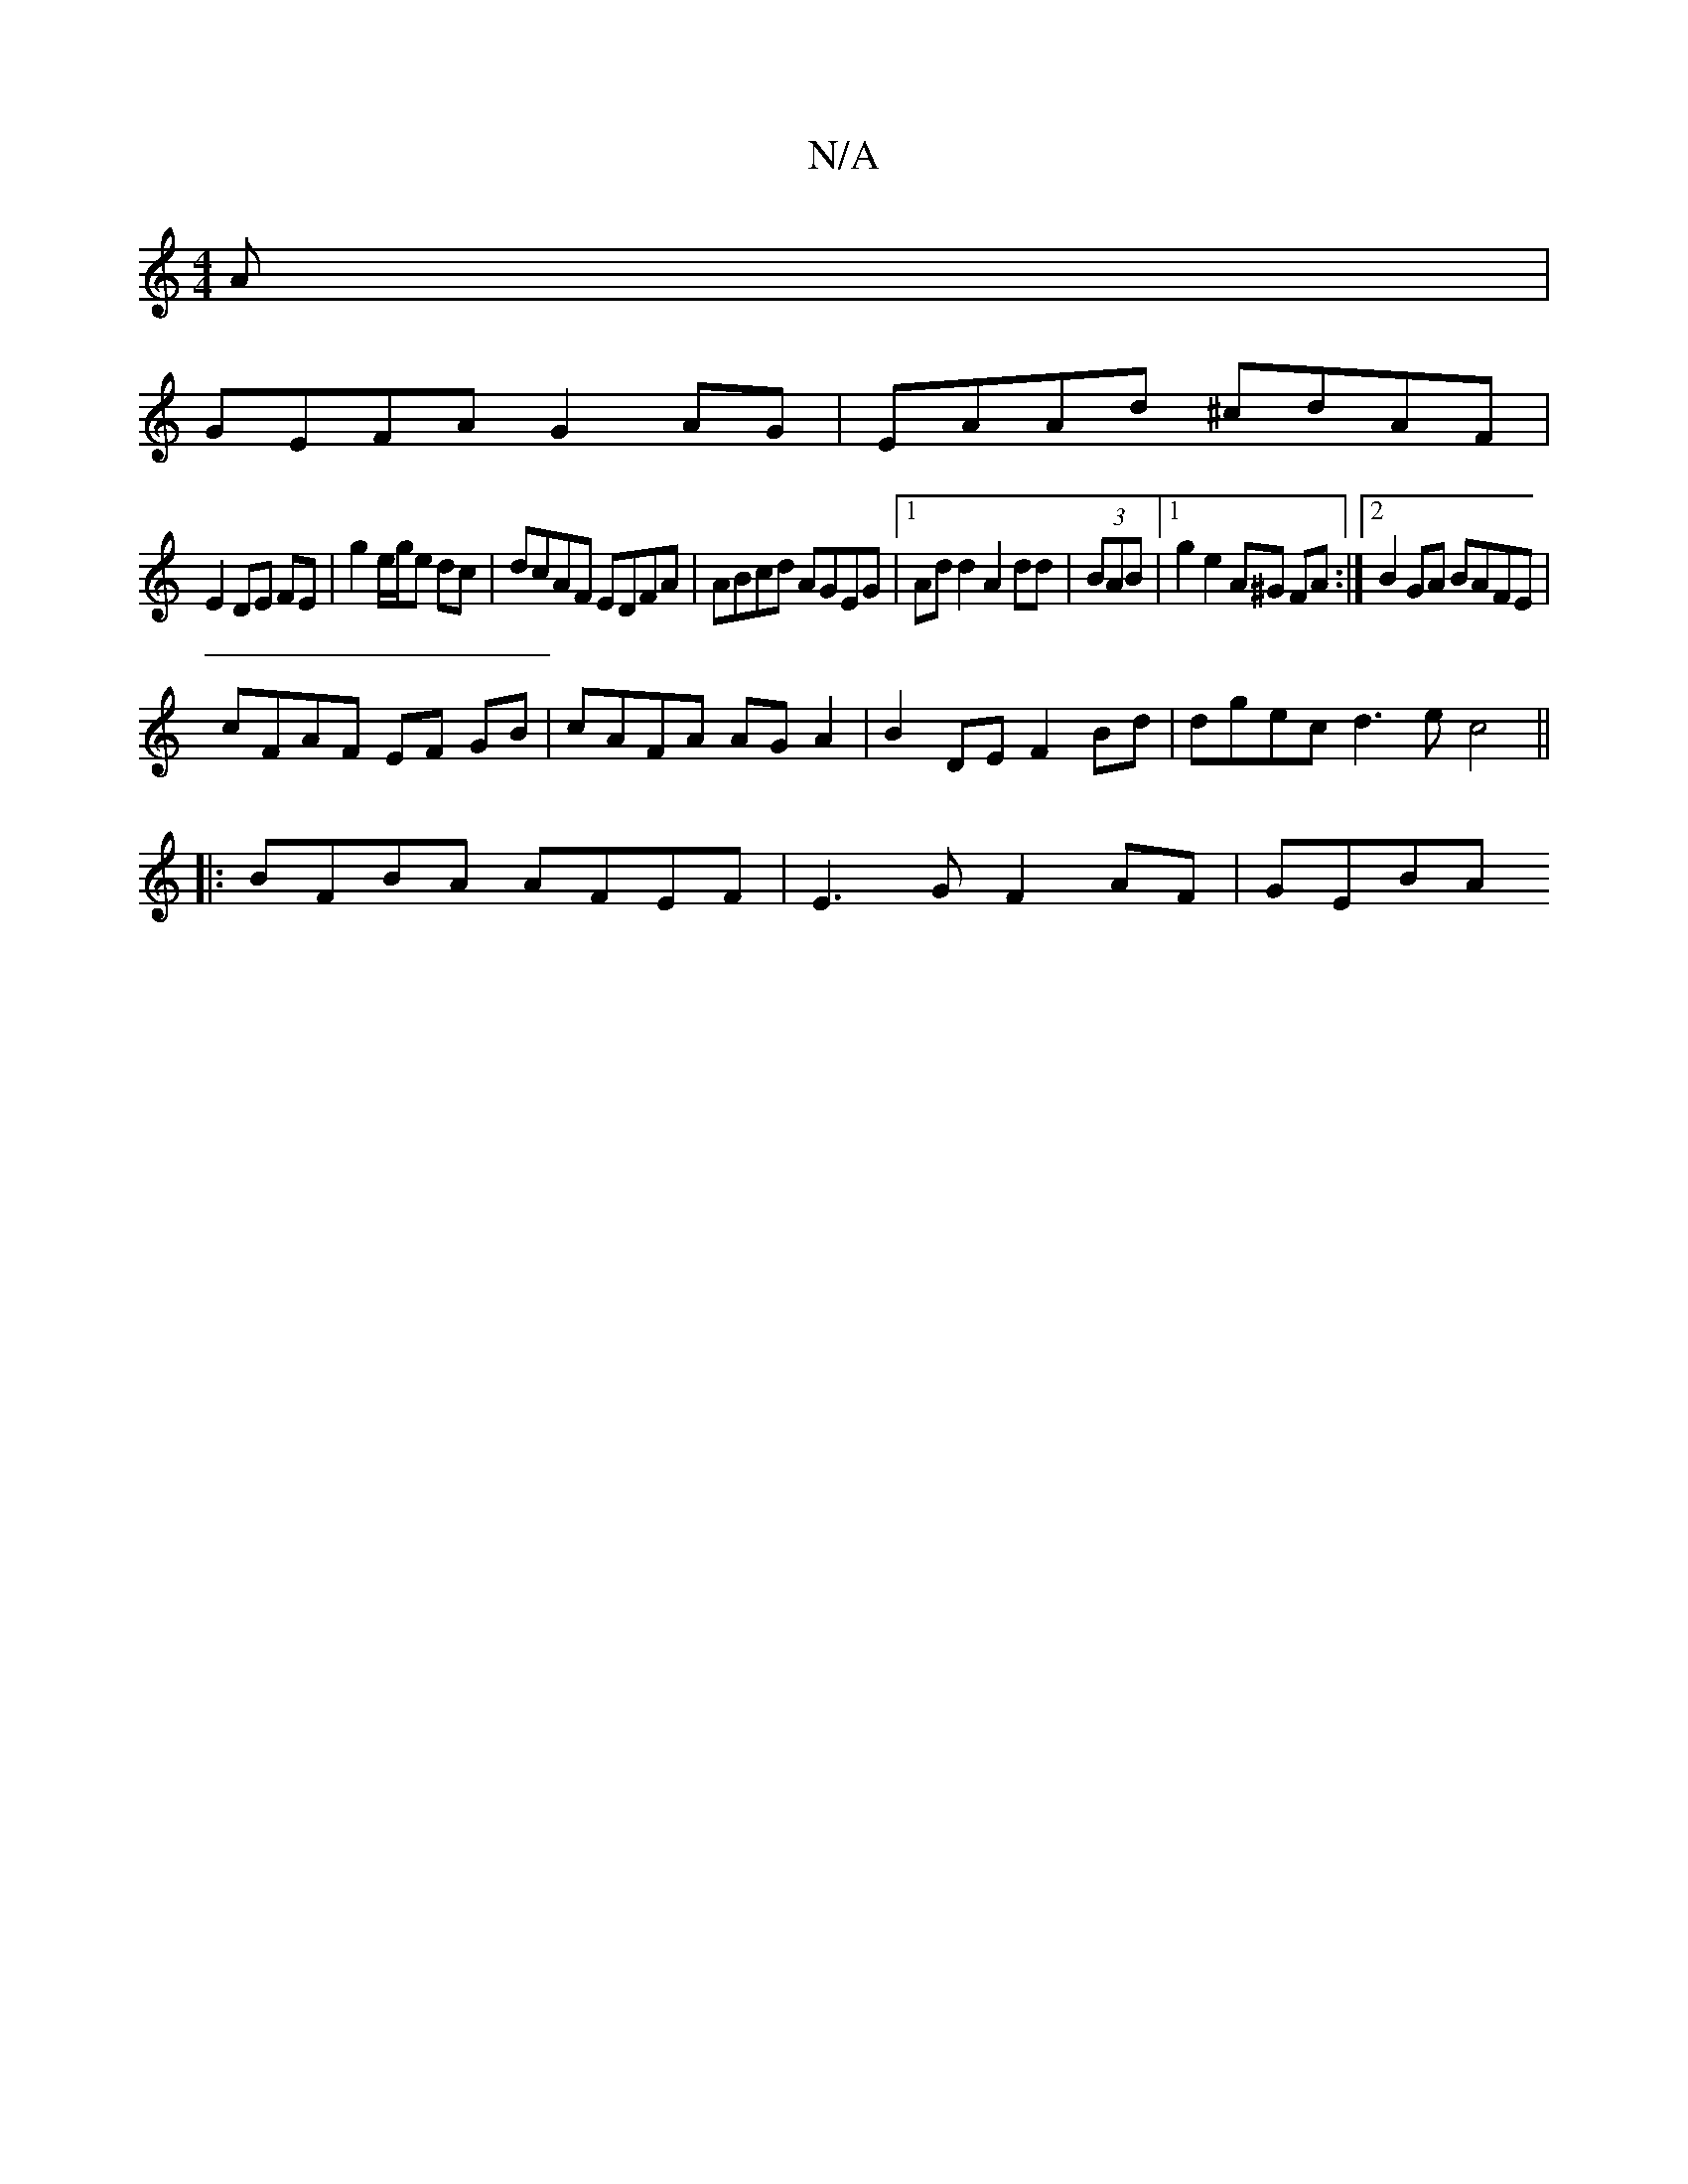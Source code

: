 X:1
T:N/A
M:4/4
R:N/A
K:Cmajor
A |
GEFA G2AG | EAAd ^cdAF |
E2DE FE | g2 e/g/e dc|dcAF EDFA|ABcd AGEG|1 Add2A2dd|(3BAB |[1 g2 e2 A^G FA :|[2 B2GA BAFE |
cFAF EF GB | cAFA AG A2 | B2 DE F2 Bd | dgec d3ec4||
|:BFBA AFEF|E3G F2AF|GEBA